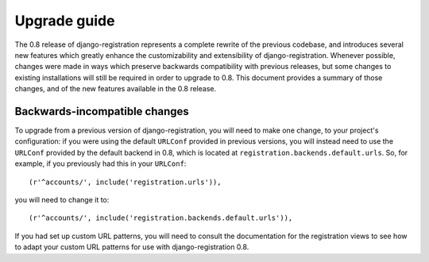 .. _upgrade:

Upgrade guide
=============

The 0.8 release of django-registration represents a complete rewrite
of the previous codebase, and introduces several new features which
greatly enhance the customizability and extensibility of
django-registration. Whenever possible, changes were made in ways
which preserve backwards compatibility with previous releases, but
some changes to existing installations will still be required in order
to upgrade to 0.8. This document provides a summary of those changes,
and of the new features available in the 0.8 release.


Backwards-incompatible changes
------------------------------

To upgrade from a previous version of django-registration, you will
need to make one change, to your project's configuration: if you were
using the default ``URLConf`` provided in previous versions, you will
instead need to use the ``URLConf`` provided by the default backend in
0.8, which is located at ``registration.backends.default.urls``. So,
for example, if you previously had this in your ``URLConf``::

    (r'^accounts/', include('registration.urls')),

you will need to change it to::

    (r'^accounts/', include('registration.backends.default.urls')),

If you had set up custom URL patterns, you will need to consult the
documentation for the registration views to see how to adapt your
custom URL patterns for use with django-registration 0.8.
